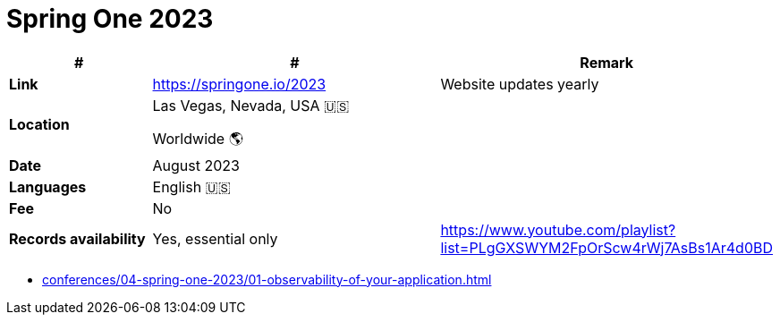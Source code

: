 = Spring One 2023

[%header,cols="1s,2,2"]
|===
|#
|#
|Remark

|Link
|link:[https://springone.io/2023]
|Website updates yearly

|Location
|Las Vegas, Nevada, USA 🇺🇸

Worldwide 🌎
|

|Date
|August 2023
|

|Languages
|English 🇺🇸
|

|Fee
|No
|

|Records availability
|Yes, essential only
|https://www.youtube.com/playlist?list=PLgGXSWYM2FpOrScw4rWj7AsBs1Ar4d0BD
|===

* xref:conferences/04-spring-one-2023/01-observability-of-your-application.adoc[]
